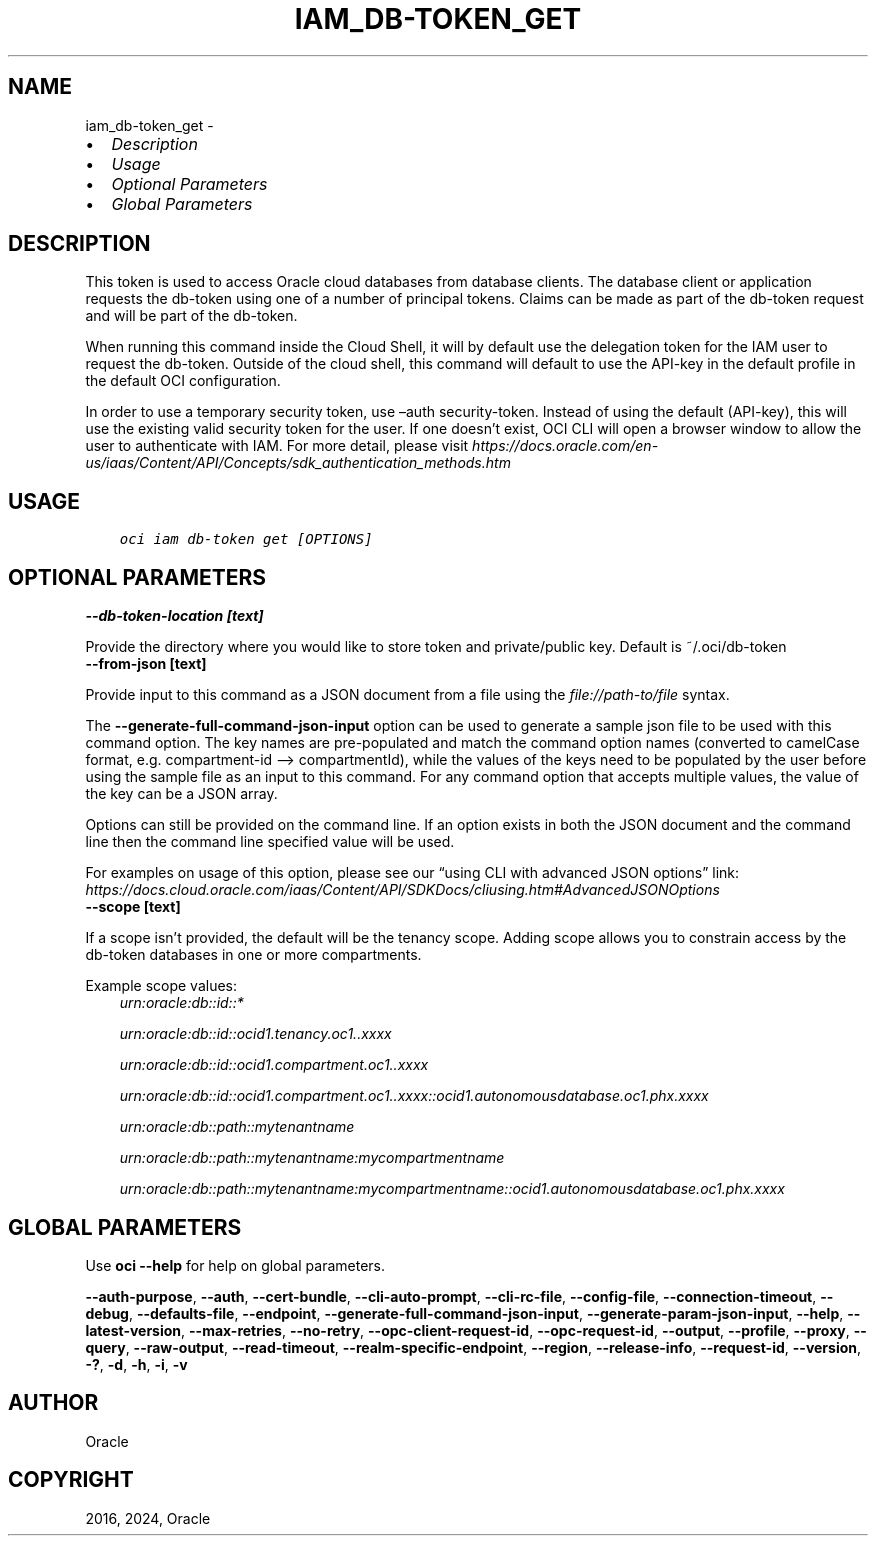 .\" Man page generated from reStructuredText.
.
.TH "IAM_DB-TOKEN_GET" "1" "Sep 30, 2024" "3.48.2" "OCI CLI Command Reference"
.SH NAME
iam_db-token_get \- 
.
.nr rst2man-indent-level 0
.
.de1 rstReportMargin
\\$1 \\n[an-margin]
level \\n[rst2man-indent-level]
level margin: \\n[rst2man-indent\\n[rst2man-indent-level]]
-
\\n[rst2man-indent0]
\\n[rst2man-indent1]
\\n[rst2man-indent2]
..
.de1 INDENT
.\" .rstReportMargin pre:
. RS \\$1
. nr rst2man-indent\\n[rst2man-indent-level] \\n[an-margin]
. nr rst2man-indent-level +1
.\" .rstReportMargin post:
..
.de UNINDENT
. RE
.\" indent \\n[an-margin]
.\" old: \\n[rst2man-indent\\n[rst2man-indent-level]]
.nr rst2man-indent-level -1
.\" new: \\n[rst2man-indent\\n[rst2man-indent-level]]
.in \\n[rst2man-indent\\n[rst2man-indent-level]]u
..
.INDENT 0.0
.IP \(bu 2
\fI\%Description\fP
.IP \(bu 2
\fI\%Usage\fP
.IP \(bu 2
\fI\%Optional Parameters\fP
.IP \(bu 2
\fI\%Global Parameters\fP
.UNINDENT
.SH DESCRIPTION
.sp
This token is used to access Oracle cloud databases from database clients.  The database client or application requests the db\-token using one of a number of principal tokens. Claims can be made as part of the db\-token request and will be part of the db\-token.
.sp
When running this command inside the Cloud Shell, it will by default use the delegation token for the IAM user to request the db\-token. Outside of the cloud shell, this command will default to use the API\-key in the default profile in the default OCI configuration.
.sp
In order to use a temporary security token, use –auth security\-token. Instead of using the default (API\-key), this will use the existing valid security token for the user.  If one doesn’t exist, OCI CLI will open a browser window to allow the user to authenticate with IAM. For more detail, please visit \fI\%https://docs.oracle.com/en\-us/iaas/Content/API/Concepts/sdk_authentication_methods.htm\fP
.SH USAGE
.INDENT 0.0
.INDENT 3.5
.sp
.nf
.ft C
oci iam db\-token get [OPTIONS]
.ft P
.fi
.UNINDENT
.UNINDENT
.SH OPTIONAL PARAMETERS
.INDENT 0.0
.TP
.B \-\-db\-token\-location [text]
.UNINDENT
.sp
Provide the directory where you would like to store token and private/public key. Default is ~/.oci/db\-token
.INDENT 0.0
.TP
.B \-\-from\-json [text]
.UNINDENT
.sp
Provide input to this command as a JSON document from a file using the \fI\%file://path\-to/file\fP syntax.
.sp
The \fB\-\-generate\-full\-command\-json\-input\fP option can be used to generate a sample json file to be used with this command option. The key names are pre\-populated and match the command option names (converted to camelCase format, e.g. compartment\-id –> compartmentId), while the values of the keys need to be populated by the user before using the sample file as an input to this command. For any command option that accepts multiple values, the value of the key can be a JSON array.
.sp
Options can still be provided on the command line. If an option exists in both the JSON document and the command line then the command line specified value will be used.
.sp
For examples on usage of this option, please see our “using CLI with advanced JSON options” link: \fI\%https://docs.cloud.oracle.com/iaas/Content/API/SDKDocs/cliusing.htm#AdvancedJSONOptions\fP
.INDENT 0.0
.TP
.B \-\-scope [text]
.UNINDENT
.sp
If a scope isn’t provided, the default will be the tenancy scope.  Adding scope allows you to constrain access by the db\-token databases in one or more compartments.
.sp
Example scope values:
.INDENT 0.0
.INDENT 3.5
\fI\%urn:oracle:db::id::*\fP
.sp
\fI\%urn:oracle:db::id::ocid1.tenancy.oc1..xxxx\fP
.sp
\fI\%urn:oracle:db::id::ocid1.compartment.oc1..xxxx\fP
.sp
\fI\%urn:oracle:db::id::ocid1.compartment.oc1..xxxx::ocid1.autonomousdatabase.oc1.phx.xxxx\fP
.sp
\fI\%urn:oracle:db::path::mytenantname\fP
.sp
\fI\%urn:oracle:db::path::mytenantname:mycompartmentname\fP
.sp
\fI\%urn:oracle:db::path::mytenantname:mycompartmentname::ocid1.autonomousdatabase.oc1.phx.xxxx\fP
.UNINDENT
.UNINDENT
.SH GLOBAL PARAMETERS
.sp
Use \fBoci \-\-help\fP for help on global parameters.
.sp
\fB\-\-auth\-purpose\fP, \fB\-\-auth\fP, \fB\-\-cert\-bundle\fP, \fB\-\-cli\-auto\-prompt\fP, \fB\-\-cli\-rc\-file\fP, \fB\-\-config\-file\fP, \fB\-\-connection\-timeout\fP, \fB\-\-debug\fP, \fB\-\-defaults\-file\fP, \fB\-\-endpoint\fP, \fB\-\-generate\-full\-command\-json\-input\fP, \fB\-\-generate\-param\-json\-input\fP, \fB\-\-help\fP, \fB\-\-latest\-version\fP, \fB\-\-max\-retries\fP, \fB\-\-no\-retry\fP, \fB\-\-opc\-client\-request\-id\fP, \fB\-\-opc\-request\-id\fP, \fB\-\-output\fP, \fB\-\-profile\fP, \fB\-\-proxy\fP, \fB\-\-query\fP, \fB\-\-raw\-output\fP, \fB\-\-read\-timeout\fP, \fB\-\-realm\-specific\-endpoint\fP, \fB\-\-region\fP, \fB\-\-release\-info\fP, \fB\-\-request\-id\fP, \fB\-\-version\fP, \fB\-?\fP, \fB\-d\fP, \fB\-h\fP, \fB\-i\fP, \fB\-v\fP
.SH AUTHOR
Oracle
.SH COPYRIGHT
2016, 2024, Oracle
.\" Generated by docutils manpage writer.
.
